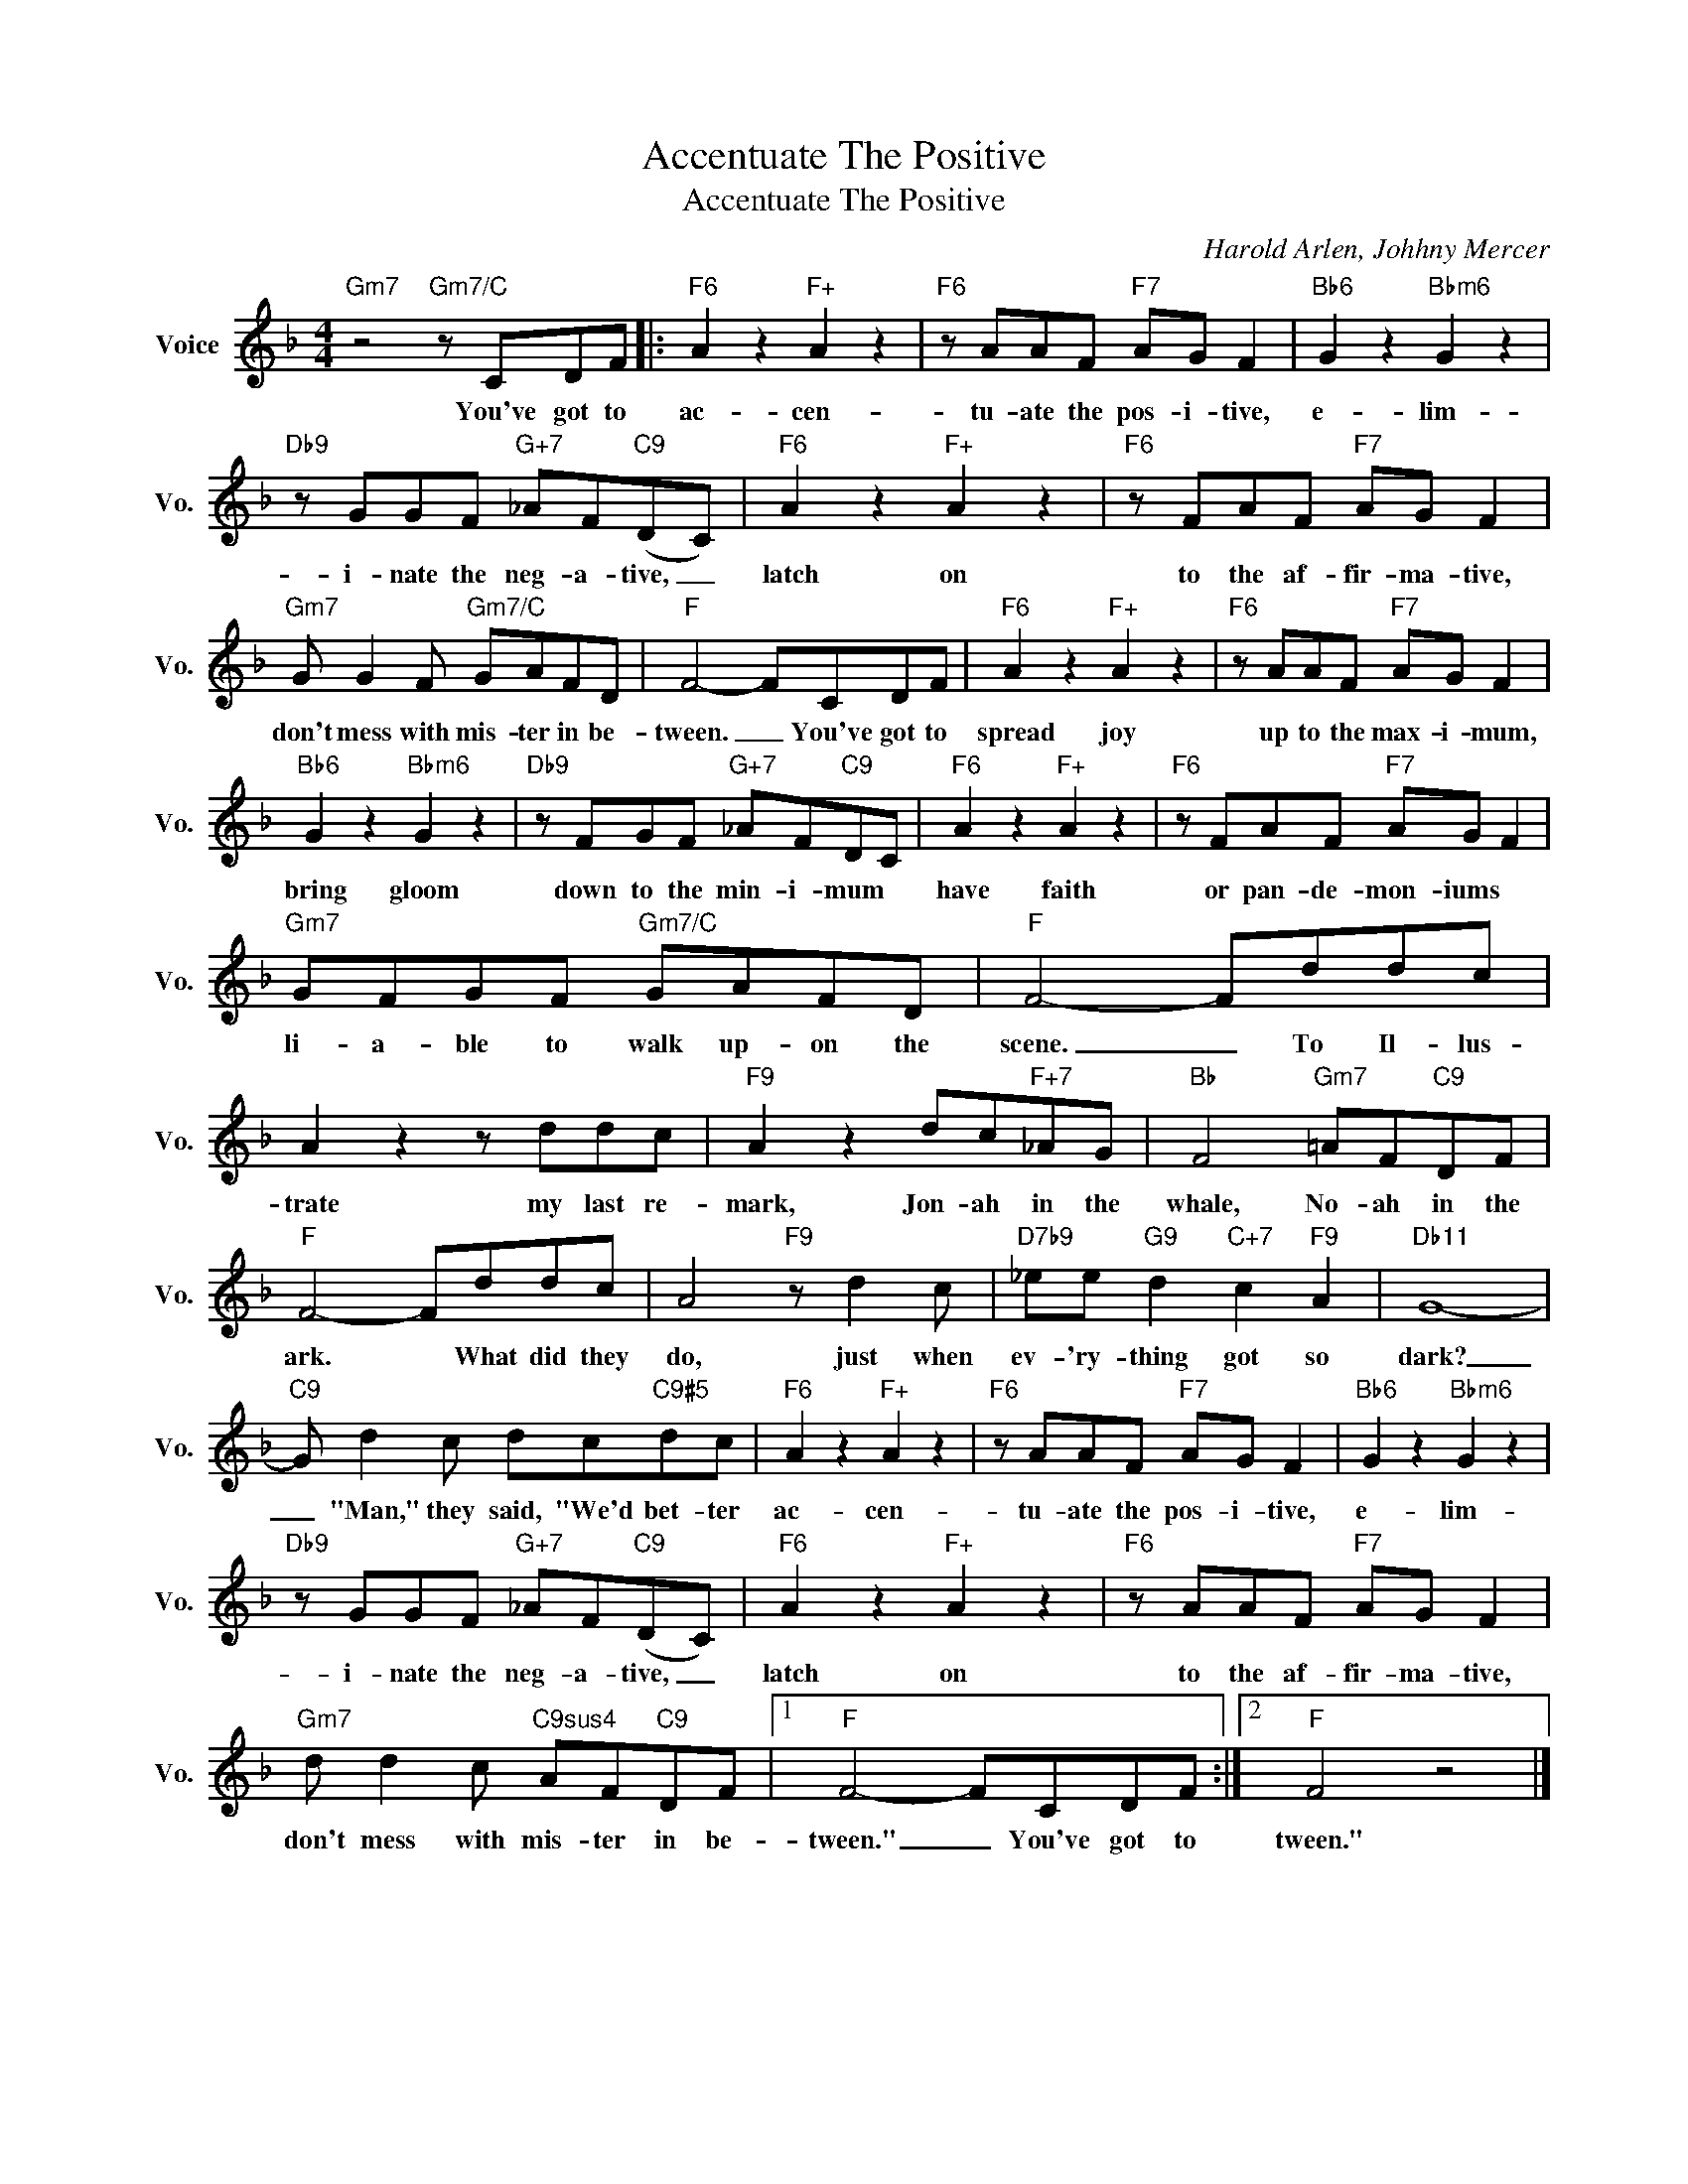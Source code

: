 X:1
T:Accentuate The Positive
T:Accentuate The Positive
C:Harold Arlen, Johhny Mercer
Z:All Rights Reserved
L:1/8
M:4/4
K:F
V:1 treble nm="Voice" snm="Vo."
%%MIDI program 0
V:1
"Gm7" z4"Gm7/C" z CDF |:"F6" A2 z2"F+" A2 z2 |"F6" z AAF"F7" AG F2 |"Bb6" G2 z2"Bbm6" G2 z2 | %4
w: You've got to|ac- cen-|tu- ate the pos- i- tive,|e- lim-|
"Db9" z GGF"G+7" _AF"C9"(DC) |"F6" A2 z2"F+" A2 z2 |"F6" z FAF"F7" AG F2 | %7
w: i- nate the neg- a- tive, _|latch on|to the af- fir- ma- tive,|
"Gm7" G G2 F"Gm7/C" GAFD |"F" F4- FCDF |"F6" A2 z2"F+" A2 z2 |"F6" z AAF"F7" AG F2 | %11
w: don't mess with mis- ter in be-|tween. _ You've got to|spread joy|up to the max- i- mum,|
"Bb6" G2 z2"Bbm6" G2 z2 |"Db9" z FGF"G+7" _AF"C9"DC |"F6" A2 z2"F+" A2 z2 |"F6" z FAF"F7" AG F2 | %15
w: bring gloom|down to the min- i- mum *|have faith|or pan- de- mon- iums *|
"Gm7" GFGF"Gm7/C" GAFD |"F" F4- Fddc | A2 z2 z ddc |"F9" A2 z2 dc"F+7"_AG |"Bb" F4"Gm7" =AF"C9"DF | %20
w: li- a- ble to walk up- on the|scene. _ To Il- lus-|trate my last re-|mark, Jon- ah in the|whale, No- ah in the|
"F" F4- Fddc | A4"F9" z d2 c |"D7b9" _ee"G9" d2"C+7" c2"F9" A2 |"Db11" G8- | %24
w: ark. * What did they|do, just when|ev- 'ry- thing got so|dark?|
"C9" G d2 c dc"C9#5"dc |"F6" A2 z2"F+" A2 z2 |"F6" z AAF"F7" AG F2 |"Bb6" G2 z2"Bbm6" G2 z2 | %28
w: _ "Man," they said, "We'd bet- ter|ac- cen-|tu- ate the pos- i- tive,|e- lim-|
"Db9" z GGF"G+7" _AF"C9"(DC) |"F6" A2 z2"F+" A2 z2 |"F6" z AAF"F7" AG F2 | %31
w: i- nate the neg- a- tive, _|latch on|to the af- fir- ma- tive,|
"Gm7" d d2 c"C9sus4" AF"C9"DF |1"F" F4- FCDF :|2"F" F4 z4 |] %34
w: don't mess with mis- ter in be-|tween." _ You've got to|tween."|


